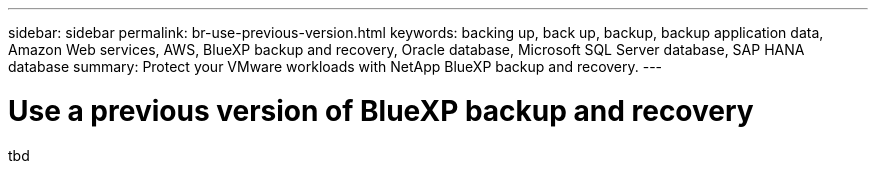 ---
sidebar: sidebar
permalink: br-use-previous-version.html
keywords: backing up, back up, backup, backup application data, Amazon Web services, AWS, BlueXP backup and recovery, Oracle database, Microsoft SQL Server database, SAP HANA database
summary: Protect your VMware workloads with NetApp BlueXP backup and recovery. 
---

= Use a previous version of BlueXP backup and recovery
:hardbreaks:
:nofooter:
:icons: font
:linkattrs:
:imagesdir: ./media/

[.lead]
tbd